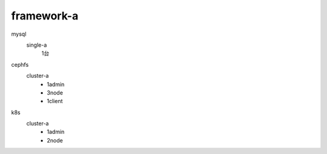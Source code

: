 ================
framework-a
================

mysql
    single-a
        1台

cephfs
    cluster-a
        - 1admin
        - 3node
        - 1client

k8s
    cluster-a
        - 1admin
        - 2node
